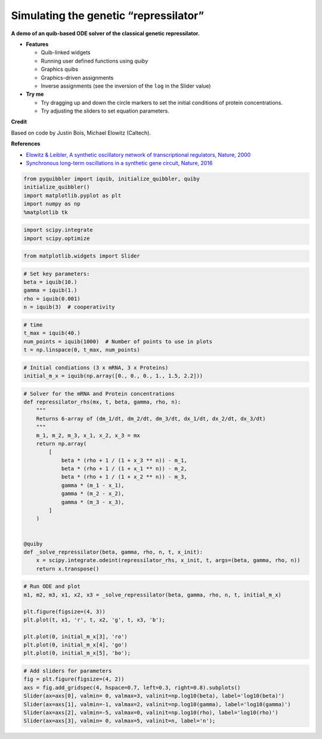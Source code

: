 Simulating the genetic “repressilator”
--------------------------------------

**A demo of an quib-based ODE solver of the classical genetic
repressilator.**

-  **Features**

   -  Quib-linked widgets
   -  Running user defined functions using *quiby*
   -  Graphics quibs
   -  Graphics-driven assignments
   -  Inverse assignments (see the inversion of the ``log`` in the
      Slider value)

-  **Try me**

   -  Try dragging up and down the circle markers to set the initial
      conditions of protein concentrations.
   -  Try adjusting the sliders to set equation parameters.

**Credit**

Based on code by Justin Bois, Michael Elowitz (Caltech).

**References**

-  `Elowitz & Leibler, A synthetic oscillatory network of
   transcriptional regulators, Nature,
   2000 <https://doi.org/10.1038/35002125>`__
-  `Synchronous long-term oscillations in a synthetic gene circuit,
   Nature, 2016 <https://doi.org/10.1038/nature19841>`__

.. code:: python

    from pyquibbler import iquib, initialize_quibbler, quiby
    initialize_quibbler()
    import matplotlib.pyplot as plt
    import numpy as np
    %matplotlib tk

.. code:: python

    import scipy.integrate
    import scipy.optimize

.. code:: python

    from matplotlib.widgets import Slider

.. code:: python

    # Set key parameters:
    beta = iquib(10.)
    gamma = iquib(1.)
    rho = iquib(0.001)
    n = iquib(3)  # cooperativity 

.. code:: python

    # time
    t_max = iquib(40.)
    num_points = iquib(1000)  # Number of points to use in plots
    t = np.linspace(0, t_max, num_points)

.. code:: python

    # Initial condiations (3 x mRNA, 3 x Proteins)
    initial_m_x = iquib(np.array([0., 0., 0., 1., 1.5, 2.2]))

.. code:: python

    # Solver for the mRNA and Protein concentrations
    def repressilator_rhs(mx, t, beta, gamma, rho, n):
        """
        Returns 6-array of (dm_1/dt, dm_2/dt, dm_3/dt, dx_1/dt, dx_2/dt, dx_3/dt)
        """
        m_1, m_2, m_3, x_1, x_2, x_3 = mx
        return np.array(
            [
                beta * (rho + 1 / (1 + x_3 ** n)) - m_1,
                beta * (rho + 1 / (1 + x_1 ** n)) - m_2,
                beta * (rho + 1 / (1 + x_2 ** n)) - m_3,
                gamma * (m_1 - x_1),
                gamma * (m_2 - x_2),
                gamma * (m_3 - x_3),
            ]
        )
    
    
    @quiby
    def _solve_repressilator(beta, gamma, rho, n, t, x_init):
        x = scipy.integrate.odeint(repressilator_rhs, x_init, t, args=(beta, gamma, rho, n))
        return x.transpose()

.. code:: python

    # Run ODE and plot
    m1, m2, m3, x1, x2, x3 = _solve_repressilator(beta, gamma, rho, n, t, initial_m_x)
    
    plt.figure(figsize=(4, 3))
    plt.plot(t, x1, 'r', t, x2, 'g', t, x3, 'b');
    
    plt.plot(0, initial_m_x[3], 'ro')
    plt.plot(0, initial_m_x[4], 'go')
    plt.plot(0, initial_m_x[5], 'bo');

.. code:: python

    # Add sliders for parameters
    fig = plt.figure(figsize=(4, 2))
    axs = fig.add_gridspec(4, hspace=0.7, left=0.3, right=0.8).subplots()
    Slider(ax=axs[0], valmin= 0, valmax=3, valinit=np.log10(beta), label='log10(beta)')
    Slider(ax=axs[1], valmin=-1, valmax=2, valinit=np.log10(gamma), label='log10(gamma)')
    Slider(ax=axs[2], valmin=-5, valmax=0, valinit=np.log10(rho), label='log10(rho)')
    Slider(ax=axs[3], valmin= 0, valmax=5, valinit=n, label='n');

.. image:: ../images/demo_gif/quibdemo_repressilator.gif
